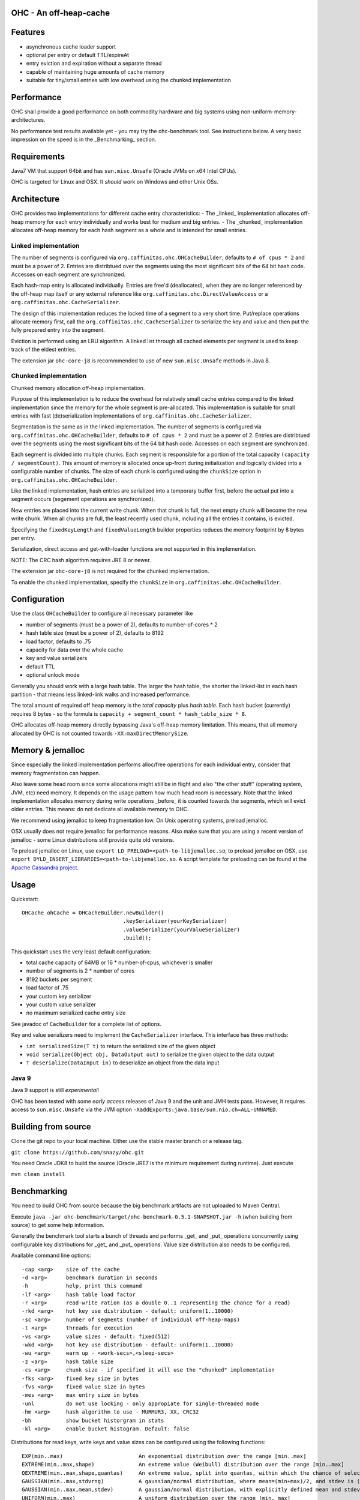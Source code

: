 OHC - An off-heap-cache
=======================

Features
========

- asynchronous cache loader support
- optional per entry or default TTL/expireAt
- entry eviction and expiration without a separate thread
- capable of maintaining huge amounts of cache memory
- suitable for tiny/small entries with low overhead using the chunked implementation

Performance
===========

OHC shall provide a good performance on both commodity hardware and big systems using non-uniform-memory-architectures.

No performance test results available yet - you may try the ohc-benchmark tool. See instructions below.
A very basic impression on the speed is in the _Benchmarking_ section.

Requirements
============

Java7 VM that support 64bit and has ``sun.misc.Unsafe`` (Oracle JVMs on x64 Intel CPUs).

OHC is targeted for Linux and OSX. It *should* work on Windows and other Unix OSs.

Architecture
============

OHC provides two implementations for different cache entry characteristics:
- The _linked_ implementation allocates off-heap memory for each entry individually and works best for medium and big entries.
- The _chunked_ implementation allocates off-heap memory for each hash segment as a whole and is intended for small entries.

Linked implementation
---------------------

The number of segments is configured via ``org.caffinitas.ohc.OHCacheBuilder``, defaults to ``# of cpus * 2`` and must
be a power of 2. Entries are distribtued over the segments using the most significant bits of the 64 bit hash code.
Accesses on each segment are synchronized.

Each hash-map entry is allocated individually. Entries are free'd (deallocated), when they are no longer referenced by
the off-heap map itself or any external reference like ``org.caffinitas.ohc.DirectValueAccess`` or a
``org.caffinitas.ohc.CacheSerializer``.

The design of this implementation reduces the locked time of a segment to a very short time. Put/replace operations
allocate memory first, call the ``org.caffinitas.ohc.CacheSerializer`` to serialize the key and value and then put the
fully prepared entry into the segment.

Eviction is performed using an LRU algorithm. A linked list through all cached elements per segment is used to keep
track of the eldest entries.

The extension jar ``ohc-core-j8`` is recommmended to use of new ``sun.misc.Unsafe`` methods in Java 8.

Chunked implementation
----------------------

Chunked memory allocation off-heap implementation.

Purpose of this implementation is to reduce the overhead for relatively small cache entries compared to the linked
implementation since the memory for the whole segment is pre-allocated. This implementation is suitable for small
entries with fast (de)serialization implementations of ``org.caffinitas.ohc.CacheSerializer``.

Segmentation is the same as in the linked implementation. The number of segments is configured via
``org.caffinitas.ohc.OHCacheBuilder``, defaults to ``# of cpus * 2`` and must be a power of 2. Entries are distribtued
over the segments using the most significant bits of the 64 bit hash code. Accesses on each segment are synchronized.

Each segment is divided into multiple chunks. Each segment is responsible for a portion of the total capacity
``(capacity / segmentCount)``. This amount of memory is allocated once up-front during initialization and logically
divided into a configurable number of chunks. The size of each chunk is configured using the ``chunkSize`` option in
``org.caffinitas.ohc.OHCacheBuilder``.

Like the linked implementation, hash entries are serialized into a temporary buffer first, before the actual put
into a segment occurs (segement operations are synchronized).

New entries are placed into the current write chunk. When that chunk is full, the next empty chunk will become the new
write chunk. When all chunks are full, the least recently used chunk, including all the entries it contains, is evicted.

Specifying the ``fixedKeyLength`` and ``fixedValueLength`` builder properties reduces the memory footprint by
8 bytes per entry.

Serialization, direct access and get-with-loader functions are not supported in this implementation.

NOTE: The CRC hash algorithm requires JRE 8 or newer.

The extension jar ``ohc-core-j8`` is not required for the chunked implementation.

To enable the chunked implementation, specify the ``chunkSize`` in ``org.caffinitas.ohc.OHCacheBuilder``.

Configuration
=============

Use the class ``OHCacheBuilder`` to configure all necessary parameter like

- number of segments (must be a power of 2), defaults to number-of-cores * 2
- hash table size (must be a power of 2), defaults to 8192
- load factor, defaults to .75
- capacity for data over the whole cache
- key and value serializers
- default TTL
- optional unlock mode

Generally you should work with a large hash table. The larger the hash table, the shorter the linked-list in each
hash partition - that means less linked-link walks and increased performance.

The total amount of required off heap memory is the *total capacity* plus *hash table*. Each hash bucket (currently)
requires 8 bytes - so the formula is ``capacity + segment_count * hash_table_size * 8``.

OHC allocates off-heap memory directly bypassing Java's off-heap memory limitation. This means, that all
memory allocated by OHC is not counted towards ``-XX:maxDirectMemorySize``.

Memory & jemalloc
=================

Since especially the linked implementation performs alloc/free operations for each individual entry, consider that
memory fragmentation can happen.

Also leave some head room since some allocations might still be in flight and also "the other stuff"
(operating system, JVM, etc) need memory. It depends on the usage pattern how much head room is necessary.
Note that the linked implementation allocates memory during write operations _before_ it is counted towards the
segments, which will evict older entries. This means: do not dedicate all available memory to OHC.

We recommend using jemalloc to keep fragmentation low. On Unix operating systems, preload jemalloc.

OSX usually does not require jemalloc for performance reasons. Also make sure that you are using a recent version of
jemalloc - some Linux distributions still provide quite old versions.

To preload jemalloc on Linux, use
``export LD_PRELOAD=<path-to-libjemalloc.so``, to preload jemalloc on OSX, use
``export DYLD_INSERT_LIBRARIES=<path-to-libjemalloc.so``. A script template for preloading can be found at the
`Apache Cassandra project <https://github.com/apache/cassandra/blob/bf3255fc93db65b816b016958967003df38a6004/bin/cassandra#L135-L182>`_.

Usage
=====

Quickstart::

 OHCache ohCache = OHCacheBuilder.newBuilder()
                                 .keySerializer(yourKeySerializer)
                                 .valueSerializer(yourValueSerializer)
                                 .build();

This quickstart uses the very least default configuration:

- total cache capacity of 64MB or 16 * number-of-cpus, whichever is smaller
- number of segments is 2 * number of cores
- 8192 buckets per segment
- load factor of .75
- your custom key serializer
- your custom value serializer
- no maximum serialized cache entry size

See javadoc of ``CacheBuilder`` for a complete list of options.

Key and value serializers need to implement the ``CacheSerializer`` interface. This interface has three methods:

- ``int serializedSize(T t)`` to return the serialized size of the given object
- ``void serialize(Object obj, DataOutput out)`` to serialize the given object to the data output
- ``T deserialize(DataInput in)`` to deserialize an object from the data input

Java 9
------

Java 9 support is still *experimental*!

OHC has been tested with some *early access* releases of Java 9 and the unit and JMH tests pass. However,
it requires access to ``sun.misc.Unsafe`` via the JVM option ``-XaddExports:java.base/sun.nio.ch=ALL-UNNAMED``.

Building from source
====================

Clone the git repo to your local machine. Either use the stable master branch or a release tag.

``git clone https://github.com/snazy/ohc.git``

You need Oracle JDK8 to build the source (Oracle JRE7 is the minimum requirement during runtime).
Just execute

``mvn clean install``

Benchmarking
============

You need to build OHC from source because the big benchmark artifacts are not uploaded to Maven Central.

Execute ``java -jar ohc-benchmark/target/ohc-benchmark-0.5.1-SNAPSHOT.jar -h`` (when building from source)
to get some help information.

Generally the benchmark tool starts a bunch of threads and performs _get_ and _put_ operations concurrently
using configurable key distributions for _get_ and _put_ operations. Value size distribution also needs to be configured.

Available command line options::

 -cap <arg>    size of the cache
 -d <arg>      benchmark duration in seconds
 -h            help, print this command
 -lf <arg>     hash table load factor
 -r <arg>      read-write ration (as a double 0..1 representing the chance for a read)
 -rkd <arg>    hot key use distribution - default: uniform(1..10000)
 -sc <arg>     number of segments (number of individual off-heap-maps)
 -t <arg>      threads for execution
 -vs <arg>     value sizes - default: fixed(512)
 -wkd <arg>    hot key use distribution - default: uniform(1..10000)
 -wu <arg>     warm up - <work-secs>,<sleep-secs>
 -z <arg>      hash table size
 -cs <arg>     chunk size - if specified it will use the "chunked" implementation
 -fks <arg>    fixed key size in bytes
 -fvs <arg>    fixed value size in bytes
 -mes <arg>    max entry size in bytes
 -unl          do not use locking - only appropiate for single-threaded mode
 -hm <arg>     hash algorithm to use - MURMUR3, XX, CRC32
 -bh           show bucket historgram in stats
 -kl <arg>     enable bucket histogram. Default: false

Distributions for read keys, write keys and value sizes can be configured using the following functions::

 EXP(min..max)                        An exponential distribution over the range [min..max]
 EXTREME(min..max,shape)              An extreme value (Weibull) distribution over the range [min..max]
 QEXTREME(min..max,shape,quantas)     An extreme value, split into quantas, within which the chance of selection is uniform
 GAUSSIAN(min..max,stdvrng)           A gaussian/normal distribution, where mean=(min+max)/2, and stdev is (mean-min)/stdvrng
 GAUSSIAN(min..max,mean,stdev)        A gaussian/normal distribution, with explicitly defined mean and stdev
 UNIFORM(min..max)                    A uniform distribution over the range [min, max]
 FIXED(val)                           A fixed distribution, always returning the same value
 Preceding the name with ~ will invert the distribution, e.g. ~exp(1..10) will yield 10 most, instead of least, often
 Aliases: extr, qextr, gauss, normal, norm, weibull

(Note: these are similar to the Apache Cassandra stress tool - if you know one, you know both ;)

Quick example with a read/write ratio of ``.9``, approx 1.5GB max capacity, 16 threads that runs for 30 seconds::

 java -jar ohc-benchmark/target/ohc-benchmark-0.5.1-SNAPSHOT.jar


(Note that the version in the jar file name might differ.)

On a 2.6GHz Core i7 system (OSX) the following numbers are typical running the above benchmark (.9 read/write ratio):

- # of gets per second: 2500000
- # of puts per second:  270000

Why off-heap memory
===================

When using a very huge number of objects in a very large heap, Virtual machines will suffer from increased GC
pressure since it basically has to inspect each and every object whether it can be collected and has to access all
memory pages. A cache shall keep a hot set of objects accessible for fast access (e.g. omit disk or network
roundtrips). The only solution is to use native memory - and there you will end up with the choice either
to use some native code (C/C++) via JNI or use direct memory access.

Native code using C/C++ via JNI has the drawback that you have to naturally write C/C++ code for each and
every platform. Although most Unix OS (Linux, OSX, BSD, Solaris) are quite similar when dealing with things
like compare-and-swap or Posix libraries, you usually also want to support the other platform (Windows).

Both native code and direct memory access have the drawback that they have to "leave" the JVM "context" -
want to say that access to off heap memory is slower than access to data in the Java heap and that each JNI call
has some "escape from JVM context" cost.

But off heap memory is great when you have to deal with a huge amount of several/many GB of cache memory since
that dos not put any pressure on the Java garbage collector. Let the Java GC do its job for the application where
this library does its job for the cached data.

Why *not* use ByteBuffer.allocateDirect()?
==========================================

TL;DR allocating off-heap memory directly and bypassing ``ByteBuffer.allocateDirect`` is very gentle to the
GC and we have explicit control over memory allocation and, more importantly, free. The stock implementation
in Java frees off-heap memory during a garbage collection - also: if no more off-heap memory is available, it
likely triggers a Full-GC, which is problematic if multiple threads run into that situation concurrently since
it means lots of Full-GCs sequentially. Further, the stock implementation uses a global, synchronized linked
list to track off-heap memory allocations.

This is why OHC allocates off-heap memory directly and recommends to preload jemalloc on Linux systems to
improve memory managment performance.

History
=======

OHC was developed in 2014/15 for `Apache Cassandra <http://cassandra.apache.org/>`_ 2.2 and 3.0 to be used as the
`new row-cache backend <https://issues.apache.org/jira/browse/CASSANDRA-7438>`_.

Since there were no suitable fully off-heap cache implementations available, it has been decided to
build a completely new one - and that's OHC. But it turned out that OHC alone might also be usable for
other projects - that's why OHC is a separate library.

Contributors
============

A big 'thank you' has to go to `Benedict Elliott Smith <https://twitter.com/_belliottsmith>`_ and
`Ariel Weisberg <https://twitter.com/ArielWeisberg>`_ from DataStax for their very useful input to OHC!

Developer: `Robert Stupp <https://twitter.com/snazy>`_

License
=======

Copyright (C) 2014 Robert Stupp, Koeln, Germany, robert-stupp.de

Licensed under the Apache License, Version 2.0 (the "License");
you may not use this file except in compliance with the License.
You may obtain a copy of the License at

http://www.apache.org/licenses/LICENSE-2.0

Unless required by applicable law or agreed to in writing, software
distributed under the License is distributed on an "AS IS" BASIS,
WITHOUT WARRANTIES OR CONDITIONS OF ANY KIND, either express or implied.
See the License for the specific language governing permissions and
limitations under the License.
